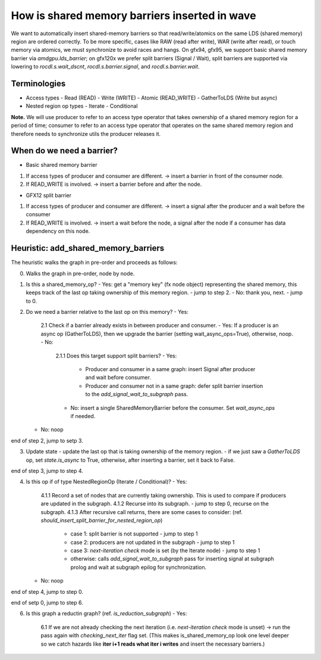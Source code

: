 How is shared memory barriers inserted in wave
=============================================================

We want to automatically insert shared-memory barriers so that read/write/atomics on the same LDS (shared memory) region are ordered correctly.
To be more specific, cases like RAW (read after write), WAR (write after read), or touch memory via atomics, we must synchronize to avoid races and hangs. On gfx94, gfx95, we support basic shared memory barrier via `amdgpu.lds_barrier`; on gfx120x we prefer split barriers (Signal / Wait), split barriers are supported via lowering to `rocdl.s.wait_dscnt`, `rocdl.s.barrier.signal`, and `rocdl.s.barrier.wait`.

Terminologies
--------------------
- Access types
  - Read (READ)
  - Write (WRITE)
  - Atomic (READ_WRITE)
  - GatherToLDS (Write but async)

- Nested region op types
  - Iterate
  - Conditional

**Note.** We will use producer to refer to an access type operator that takes ownership of a shared memory region for a period of time; consumer to refer to an access type operator that operates on the same shared memory region and therefore needs to synchronize utils the producer releases it.

When do we need a barrier?
--------------------
- Basic shared memory barrier
1. If access types of producer and consumer are different. -> insert a barrier in front of the consumer node.
2. If READ_WRITE is involved. -> insert a barrier before and after the node.

- GFX12 split barrier
1. If access types of producer and consumer are different. -> insert a signal after the producer and a wait before the consumer
2. If READ_WRITE is involved. -> insert a wait before the node, a signal after the node if a consumer has data dependency on this node.


Heuristic: add_shared_memory_barriers
--------------------
The heuristic walks the graph in pre-order and proceeds as follows:

0. Walks the graph in pre-order, node by node.

1. Is this a shared_memory_op?
   - Yes: get a "memory key" (fx node object) representing the shared memory, this keeps track of the last op taking ownership of this memory region. - jump to step 2.
   - No: thank you, next. - jump to 0.

2. Do we need a barrier relative to the last op on this memory?
   - Yes: 
     2.1 Check if a barrier already exists in between producer and consumer.
     - Yes: If a producer is an async op (GatherToLDS), then we upgrade the barrier (setting wait_async_ops=True), otherwise, noop.
     - No: 
       2.1.1 Does this target support split barriers?
       - Yes:
         - Producer and consumer in a same graph: insert Signal after producer and wait before consumer.
         - Producer and consumer not in a same graph: defer split barrier insertion to the `add_signal_wait_to_subgraph` pass.
       - No: insert a single SharedMemoryBarrier before the consumer. Set `wait_async_ops` if needed.
     
   - No: noop

end of step 2, jump to setp 3.

3. Update state
   - update the last op that is taking ownership of the memory region.
   - if we just saw a `GatherToLDS` op, set `state.is_async` to True, otherwise, after inserting a barrier, set it back to False.

end of step 3, jump to step 4.

4. Is this op if of type NestedRegionOp (Iterate / Conditional)?
   - Yes: 
     4.1.1 Record a set of nodes that are currently taking ownership. This is used to compare if producers are updated in the subgraph.
     4.1.2 Recurse into its subgraph. - jump to step 0, recurse on the subgraph.
     4.1.3 After recursive call returns, there are some cases to consider: (ref. `should_insert_split_barrier_for_nested_region_op`)
           - case 1: split barrier is not supported - jump to step 1
           - case 2: producers are not updated in the subgraph - jump to step 1
           - case 3: `next-iteration check` mode is set (by the Iterate node) - jump to step 1
           - otherwise: calls `add_signal_wait_to_subgraph` pass for inserting signal at subgraph prolog and wait at subgraph epilog for synchronization.
   - No: noop

end of step 4, jump to step 0.

end of setp 0, jump to step 6.

6. Is this graph a reductin graph? (ref. `is_reduction_subgraph`)
   - Yes: 
     6.1 If we are not already checking the next iteration (i.e. `next-iteration check` mode is unset) -> run the pass again with `checking_next_iter` flag set. (This makes is_shared_memory_op look one level deeper so we catch hazards like **iter i+1 reads what iter i writes** and insert the necessary barriers.)

